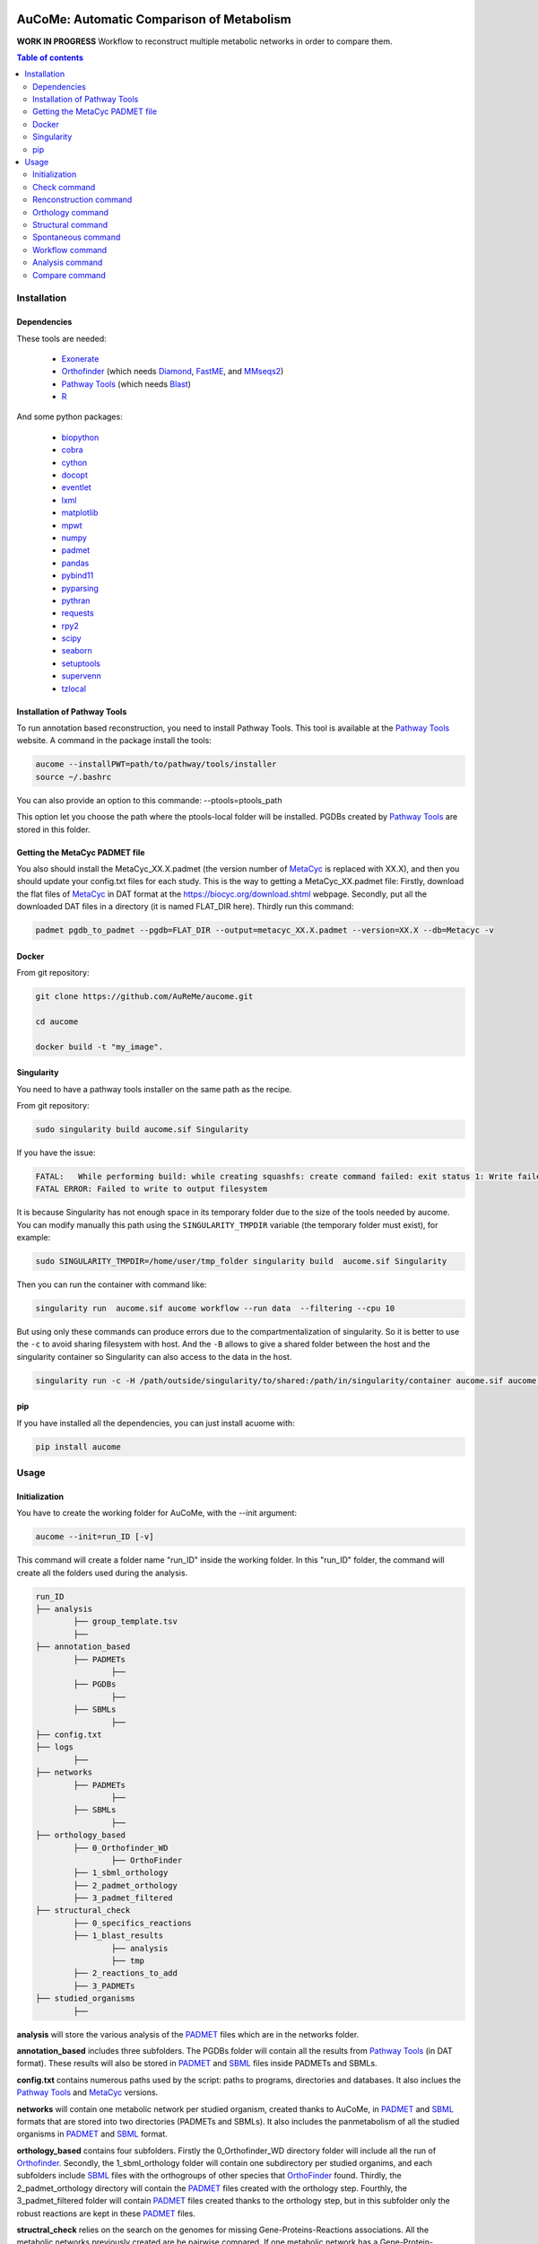 .. image:: https://img.shields.io/pypi/v/aucome.svg
	:target: https://pypi.python.org/pypi/aucome

AuCoMe: Automatic Comparison of Metabolism
==========================================

**WORK IN PROGRESS** Workflow to reconstruct multiple metabolic networks in order to compare them.

.. contents:: Table of contents
   :backlinks: top
   :local:


Installation
------------

Dependencies
~~~~~~~~~~~~

These tools are needed:

	- `Exonerate <https://www.ebi.ac.uk/about/vertebrate-genomics/software/exonerate>`__

	- `Orthofinder <https://github.com/davidemms/OrthoFinder>`__ (which needs `Diamond <https://github.com/bbuchfink/diamond>`__, `FastME <https://gite.lirmm.fr/atgc/FastME/>`__, and `MMseqs2 <https://github.com/soedinglab/MMseqs2/>`__)

	- `Pathway Tools <http://bioinformatics.ai.sri.com/ptools/>`__ (which needs `Blast <https://blast.ncbi.nlm.nih.gov/Blast.cgi?PAGE_TYPE=BlastDocs&DOC_TYPE=Download>`__)

	- `R <https://cran.r-project.org/>`__

And some python packages:

	- `biopython <https://github.com/biopython/biopython>`__
	
	- `cobra <https://github.com/opencobra/cobrapy>`__ 
	
	- `cython <https://github.com/cython/cython>`__

	- `docopt <https://github.com/docopt/docopt>`__

	- `eventlet <https://github.com/eventlet/eventlet>`__

	- `lxml <https://github.com/lxml/lxml>`__

	- `matplotlib <https://github.com/matplotlib/matplotlib>`__

	- `mpwt <https://github.com/AuReMe/mpwt>`__

	- `numpy <https://github.com/numpy/numpy>`__

	- `padmet <https://github.com/AuReMe/padmet>`__

	- `pandas <https://github.com/pandas-dev/pandas>`__

	- `pybind11 <https://github.com/pybind/pybind11>`__ 

	- `pyparsing <https://github.com/pyparsing/pyparsing>`__

	- `pythran <https://github.com/serge-sans-paille/pythran>`__ 

	- `requests <https://github.com/kennethreitz/requests>`__

	- `rpy2 <https://github.com/rpy2/rpy2>`__

	- `scipy <https://github.com/scipy/scipy>`__

	- `seaborn <https://github.com/mwaskom/seaborn>`__

	- `setuptools <https://github.com/pypa/setuptools>`__

	- `supervenn <https://github.com/gecko984/supervenn>`__

	- `tzlocal <https://github.com/regebro/tzlocal>`__

Installation of Pathway Tools
~~~~~~~~~~~~~~~~~~~~~~~~~~~~~

To run annotation based reconstruction, you need to install Pathway Tools. This tool is 
available at the `Pathway Tools <http://bioinformatics.ai.sri.com/ptools/>`__ website. A 
command in the package install the tools:

.. code:: sh

        aucome --installPWT=path/to/pathway/tools/installer
	source ~/.bashrc

You can also provide an option to this commande: --ptools=ptools_path


This option let you choose the path where the ptools-local folder will be installed. PGDBs 
created by `Pathway Tools <http://bioinformatics.ai.sri.com/ptools/>`__ are stored in this 
folder.


Getting the MetaCyc PADMET file
~~~~~~~~~~~~~~~~~~~~~~~~~~~~~~~

You also should install the MetaCyc_XX.X.padmet (the version number of 
`MetaCyc <https://metacyc.org/>`__  is replaced with XX.X), and then you should update your 
config.txt files for each study. This is the way to 
getting a MetaCyc_XX.padmet file: Firstly, download the flat files of 
`MetaCyc <https://metacyc.org/>`__ in DAT format at the
`https://biocyc.org/download.shtml <https://biocyc.org/download.shtml>`__ webpage. Secondly, 
put all the downloaded DAT files in a directory (it is named FLAT_DIR here). Thirdly run this 
command:

.. code:: sh

	padmet pgdb_to_padmet --pgdb=FLAT_DIR --output=metacyc_XX.X.padmet --version=XX.X --db=Metacyc -v


Docker
~~~~~~

From git repository:

.. code:: sh

	git clone https://github.com/AuReMe/aucome.git

	cd aucome

	docker build -t "my_image".


Singularity
~~~~~~~~~~~

You need to have a pathway tools installer on the same path as the recipe.

From git repository:

.. code:: sh

	sudo singularity build aucome.sif Singularity

If you have the issue:

.. code:: sh

	FATAL:   While performing build: while creating squashfs: create command failed: exit status 1: Write failed because No space left on device
	FATAL ERROR: Failed to write to output filesystem

It is because Singularity has not enough space in its temporary folder due to the size of the
tools needed by aucome. You can modify manually this path using the ``SINGULARITY_TMPDIR`` 
variable (the temporary folder must exist), for example:

.. code:: sh

	sudo SINGULARITY_TMPDIR=/home/user/tmp_folder singularity build  aucome.sif Singularity

Then you can run the container with command like:

.. code:: sh

	singularity run  aucome.sif aucome workflow --run data  --filtering --cpu 10

But using only these commands can produce errors due to the compartmentalization of singularity.
So it is better to use the ``-c`` to avoid sharing filesystem with host.
And the ``-B`` allows to give a shared folder between the host and the singularity container 
so Singularity can also access to the data in the host.

.. code:: sh

	singularity run -c -H /path/outside/singularity/to/shared:/path/in/singularity/container aucome.sif aucome workflow --run /path/in/singularity/container/data  --filtering --cpu 10


pip
~~~

If you have installed all the dependencies, you can just install acuome with:

.. code:: sh

	pip install aucome

Usage
-----

Initialization
~~~~~~~~~~~~~~

You have to create the working folder for AuCoMe, with the --init argument:

.. code:: sh

    aucome --init=run_ID [-v]

This command will create a folder name "run_ID" inside the working folder. In this "run_ID"
folder, the command will create all the folders used during the analysis.

.. code-block:: text

	run_ID
	├── analysis
		├── group_template.tsv
		├──
	├── annotation_based
		├── PADMETs
			├──
		├── PGDBs
			├──
		├── SBMLs
			├──
	├── config.txt
	├── logs
		├──
	├── networks
		├── PADMETs
			├──
		├── SBMLs
			├──
	├── orthology_based
		├── 0_Orthofinder_WD
			├── OrthoFinder
		├── 1_sbml_orthology
		├── 2_padmet_orthology
		├── 3_padmet_filtered
	├── structural_check
		├── 0_specifics_reactions
		├── 1_blast_results
			├── analysis
			├── tmp
		├── 2_reactions_to_add
		├── 3_PADMETs
	├── studied_organisms
		├──

**analysis** will store the various analysis of the 
`PADMET <https://padmet.readthedocs.io/en/latest/tutorial.html#padmet-format>`__ files which 
are in the networks folder.

**annotation_based** includes three subfolders. The PGDBs folder will contain all the results 
from `Pathway Tools <http://bioinformatics.ai.sri.com/ptools/>`__ (in DAT format). These results
will also be stored in `PADMET <https://padmet.readthedocs.io/en/latest/tutorial.html#padmet-format>`__ 
and `SBML <https://sbml.org/documents/specifications/>`__ files inside PADMETs and SBMLs.

**config.txt** contains numerous paths used by the script: paths to programs, directories and 
databases. It also inclues the `Pathway Tools <http://bioinformatics.ai.sri.com/ptools/>`__ 
and `MetaCyc <https://metacyc.org/>`__  versions. 

**networks** will contain one metabolic network per studied organism, created thanks to AuCoMe,
in `PADMET <https://padmet.readthedocs.io/en/latest/tutorial.html#padmet-format>`__ and 
`SBML <https://sbml.org/documents/specifications/>`__ formats that are stored into two
directories (PADMETs and SBMLs). It also includes the panmetabolism of all the studied 
organisms in `PADMET <https://padmet.readthedocs.io/en/latest/tutorial.html#padmet-format>`__
and `SBML <https://sbml.org/documents/specifications/>`__ format. 

**orthology_based** contains four subfolders. Firstly the 0_Orthofinder_WD directory folder 
will include all the run of `Orthofinder <https://github.com/davidemms/OrthoFinder>`__. 
Secondly, the 1_sbml_orthology folder will contain one subdirectory per studied organims, and 
each subfolders include `SBML <https://sbml.org/documents/specifications/>`__  files with the
orthogroups of other species that `OrthoFinder <https://github.com/davidemms/OrthoFinder>`__ 
found. Thirdly, the 2_padmet_orthology directory will contain the 
`PADMET <https://padmet.readthedocs.io/en/latest/tutorial.html#padmet-format>`__ files created 
with the orthology step. Fourthly, the 3_padmet_filtered folder will contain 
`PADMET <https://padmet.readthedocs.io/en/latest/tutorial.html#padmet-format>`__ files created
thanks to the orthology step, but in this subfolder only the robust reactions are kept in 
these `PADMET <https://padmet.readthedocs.io/en/latest/tutorial.html#padmet-format>`__ files.  

**structral_check** relies on the search on the genomes for missing Gene-Proteins-Reactions 
associations. All the metabolic networks previously created are be pairwise compared. If one 
metabolic network has a Gene-Protein-Reaction association that another one has not, a genomic 
search will be performed between both genomes corresponding with the both metabolic networks.
Gene-Protein-Reaction associated with the first metabolic network will be used to search for 
match with the genome sequence corresponding with of the second metabolic network.
It contains four subdirectories. Firstly 0_specifics_reactions folder will include numerous 
TSV files with lists of Gene-Protein-Reaction associations that are present in a metabolic 
network and that are absent in another metabolic network. Secondly, the 1_blast_results 
directory will contain the search results between genomes of studied organisms and selected 
genes in the previous TSV files. Here orther TSV files will also be created with another format. These TSV 
files will include the results of genomic search programs. 
`BlastP <https://blast.ncbi.nlm.nih.gov/>`__, `TblastN <https://blast.ncbi.nlm.nih.gov/>`__, 
and `Exonerate <https://www.ebi.ac.uk/about/vertebrate-genomics/software/exonerate>`__ are 
used as genomic search programs. Thirdly the 2_reactions_to_add folder will contain a PADMET 
form with the reactions to add for each studied organisms. Fourthly, the 3_PADMETs will include
the `PADMET <https://padmet.readthedocs.io/en/latest/tutorial.html#padmet-format>`__ files 
created with the structural step.

**studied_organisms**: you put all the species that you want to study in this folder. For each 
species, you create a folder and in this folder you put the 
`GenBank <https://www.ncbi.nlm.nih.gov/Sitemap/samplerecord.html>`__ file of this species. Each
files and folders must have the same name. Then, the 
`GenBank <https://www.ncbi.nlm.nih.gov/Sitemap/samplerecord.html>`__ file must end with a 
'.gbk'.

.. code-block:: text

	├── studied_organisms
		├── species_1
			├── species_1.gbk
		├── species_2
			├── species_2.gbk


.. warning:: Remember to check the versions of `Pathway Tools <http://bioinformatics.ai.sri.com/ptools/>`__ and `MetaCyc <https://metacyc.org/>`__ before running the check command. 

Once you have put your species in the studied_organisms folder, a check must be done on the data using:

Check command
~~~~~~~~~~~~~

.. code:: sh

    aucome check --run=ID [--cpu=INT] [-v] [--vv]

This command will check if there is no character that will cause trouble. It will also create
the proteome `FASTA <http://bioinformatics.org/annhyb/examples/seq_fasta.html>`__ file from 
the `GenBank <https://www.ncbi.nlm.nih.gov/Sitemap/samplerecord.html>`__. Also, this command
will fill the 'all' row of analysis/group_template.tsv, with all the species from the 
studied_organisms folder. And for the annotation_based folder, if PGDBs contains folder, it 
will create the `PADMET <https://padmet.readthedocs.io/en/latest/tutorial.html#padmet-format>`__
and the `SBML <https://sbml.org/documents/specifications/>`__ corresponding to these draft in 
PADMETs and SBMLs folders.

Renconstruction command
~~~~~~~~~~~~~~~~~~~~~~~

A run of Pathway-Tools can be launched using the command:

.. code:: sh

    aucome reconstruction --run=ID [--cpu=INT] [-v] [--vv]

.. code-block:: text

	├── annotation_based
		├── PADMETs
			├── output_pathwaytools_species_1.padmet
			├── output_pathwaytools_species_2.padmet
		├── PGDBs
			├── species_1
				├── PGDB dat files
				├── ...
			├── species_2
				├── PGDB dat files
				├── ...
		├── SBMLs
			├── output_pathwaytools_species_1.sbml
			├── output_pathwaytools_species_2.sbml
	├── logs
		├── log_error.txt
		├── resume_inference.tsv

Using the package mpwt, it will create the input file for Pathway-Tools inside studied_organisms and if there is no error, it will create for each species inside this folder a folder inside PGDBs containing all the dat files ofthe draft metabolic network.

Orthology command
~~~~~~~~~~~~~~~~~

Orthofinder can be launched using:

.. code:: sh

	aucome orthology --run=ID [-S=STR] [--orthogroups] [--cpu=INT] [-v] [--vv] [--filtering] [--threshold=FLOAT]

.. code-block:: text

	├── orthology_based
		├── Orthofinder_WD
			├── species_1
				├── output_orthofinder_from_species_2.sbml
			├── species_2
				├── output_orthofinder_from_species_1.sbml
			├── Orthofinder_WD
				├── species_1.faa
				├── species_2.faa
				├── OrthoFinder
					├── Results_MonthDay
						├── Orthogroups
						├── Orthologues
						├── ..

Then the proteome from the studied organisms and from the models will be moved to the Orthofinder_WD folder and orthofinder will be launch on them. Orthofinder result will be in this folder and in orthology_based, there will be all the metabolic network reconstructed from orthology.

Structural command
~~~~~~~~~~~~~~~~~~

To assure that no reactions are missing due to missing gene structures a genomic search is performed for all reactions appearing in one organism but not in another.

.. code:: sh

    aucome structural --run=ID [--keep-tmp] [--cpu=INT] [-v]

.. code-block:: text

	├── structural_check
		├── 0_specifics_reactions
			├── species_1_VS_species_2.tsv
			├── species_2_VS_species_1.tsv
		├── 1_blast_results
			├── analysis
				├── species_1_VS_species_2.tsv
				├── species_2_VS_species_1.tsv
			├── tmp
		├── 2_reactions_to_add
			├── species_1.tsv
			├── species_2.tsv
		├── 3_PADMETs
			├── species_1.padmet
			├── species_2.padmet


Spontaneous command
~~~~~~~~~~~~~

Then you can spontaneous all the metabolic network with:

.. code:: sh

    aucome spontaneous --run=ID [--cpu=INT] [-v] [--vv]

.. code-block:: text

	├── networks
		├── PADMETs
			├── species_1.padmet
			├── species_2.padmet
		├── panmetabolism.padmet
		├── panmetabolism.sbml
		├── SBMLs
			├── species_1.sbml
			├── species_2.sbml

This will output the result inside the networks folder.

Workflow command
~~~~~~~~~~~~~~~~

You can launch the all workflow with the command:

.. code:: sh

    aucome workflow --run=ID [-S=STR] [--orthogroups] [--keep-tmp] [--cpu=INT] [-v] [--vv] [--filtering] [--threshold=FLOAT]

Analysis command
~~~~~~~~~~~~~~~~

You can launch group analysis with the command:

.. code:: sh

    aucome analysis --run=ID [--cpu=INT] [--pvclust] [-v]

You must write the groups of species that you want to analyze in the analysis/group_template.tsv file:
The first line of the file contains 'all' (it will launch the analysis on all the species).

When you create the repository with --init, the file will only contain 'all' row:

+--------------+------------+-------------+--------------+--------------+
|   all        |            |             |              |              |
+--------------+------------+-------------+--------------+--------------+

After the check (with check or workflow command), it will add all the species that you have in your studied_organisms folder:

+--------------+------------+-------------+--------------+--------------+
|   all        | species_1  | species_2   | species_3    | species_4    |
+--------------+------------+-------------+--------------+--------------+

Then you can create a new row to add another group. The name of the group is in the first column. Then for each species you add a column with the species name.
You must at least give 2 species.

Example:

+--------------+------------+-------------+--------------+--------------+
|   all        |species_1   | species_2   | species_3    | species_4    |
+--------------+------------+-------------+--------------+--------------+
|   group_1    | species_1  | species_2   |              |              |
+--------------+------------+-------------+--------------+--------------+
|   group_2    | species_1  | species_2   | species_4    |              |
+--------------+------------+-------------+--------------+--------------+

This script will create one folder for each group:

.. code-block:: text

	├── analysis
		├── group_template.tsv
		├── all
			├──
		├── group_1
			├──
		├── group_2
			├──

Compare command
~~~~~~~~~~~~~~~~

You can launch group analysis with the command:

.. code:: sh

    aucome compare --run=ID [--cpu=INT] [-v]

This script will read the group_template.tsv file and create a folder containing an upset graph comparing the group that you selected:

.. code-block:: text

	├── analysis
		├── group_template.tsv
		├── upgset_graph
			├── genes.csv
			├── Intervene_upset.R
			├── Intervene_upset.svg
			├── Intervene_upset_combinations.txt
			├── metabolites.csv
			├── pathways.csv
			├── reactions.csv
			├── tmp_data
				├──
